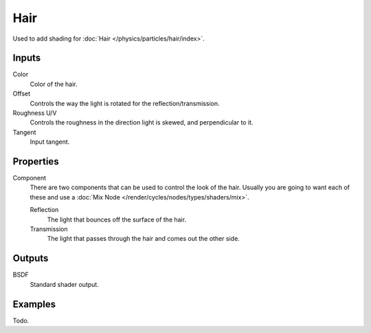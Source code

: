 
****
Hair
****

Used to add shading for :doc:`Hair </physics/particles/hair/index>`.


Inputs
======

Color
   Color of the hair.
Offset
   Controls the way the light is rotated for the reflection/transmission.
Roughness U/V
   Controls the roughness in the direction light is skewed, and perpendicular to it.
Tangent
   Input tangent.


Properties
==========
Component
   There are two components that can be used to control the look of the hair.
   Usually you are going to want each of these and use a :doc:`Mix Node </render/cycles/nodes/types/shaders/mix>`.

   Reflection
      The light that bounces off the surface of the hair.
   Transmission
      The light that passes through the hair and comes out the other side.

Outputs
=======

BSDF
   Standard shader output.


Examples
========

Todo.
